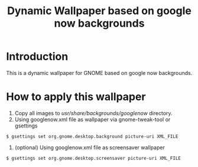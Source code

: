 #+TITLE: Dynamic Wallpaper based on google now backgrounds
* Introduction
This is a dynamic wallpaper for GNOME based on google now backgrounds.

* How to apply this wallpaper
1. Copy all images to /usr/share/backgrounds/googlenow/ directory.
2. Using googlenow.xml file as wallpaper via gnome-tweak-tool or gsettings
#+BEGIN_SRC SHELL
	$ gsettings set org.gnome.desktop.background picture-uri XML_FILE
#+END_SRC
3. (optional) Using googlenow.xml file as screensaver wallpaper
#+BEGIN_SRC 
	$ gsettings set org.gnome.desktop.screensaver picture-uri XML_FILE
#+END_SRC
